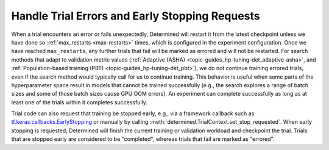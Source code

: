 #################################################
 Handle Trial Errors and Early Stopping Requests
#################################################

When a trial encounters an error or fails unexpectedly, Determined will restart it from the latest
checkpoint unless we have done so :ref:`max_restarts <max-restarts>` times, which is configured in
the experiment configuration. Once we have reached ``max_restarts``, any further trials that fail
will be marked as errored and will not be restarted. For search methods that adapt to validation
metric values (:ref:`Adaptive (ASHA) <topic-guides_hp-tuning-det_adaptive-asha>`, and
:ref:`Population-based training (PBT) <topic-guides_hp-tuning-det_pbt>`), we do not continue
training errored trials, even if the search method would typically call for us to continue training.
This behavior is useful when some parts of the hyperparameter space result in models that cannot be
trained successfully (e.g., the search explores a range of batch sizes and some of those batch sizes
cause GPU OOM errors). An experiment can complete successfully as long as at least one of the trials
within it completes successfully.

Trial code can also request that training be stopped early, e.g., via a framework callback such as
`tf.keras.callbacks.EarlyStopping
<https://www.tensorflow.org/api_docs/python/tf/keras/callbacks/EarlyStopping>`__ or manually by
calling :meth:`determined.TrialContext.set_stop_requested`. When early stopping is requested,
Determined will finish the current training or validation workload and checkpoint the trial. Trials
that are stopped early are considered to be "completed", whereas trials that fail are marked as
"errored".
